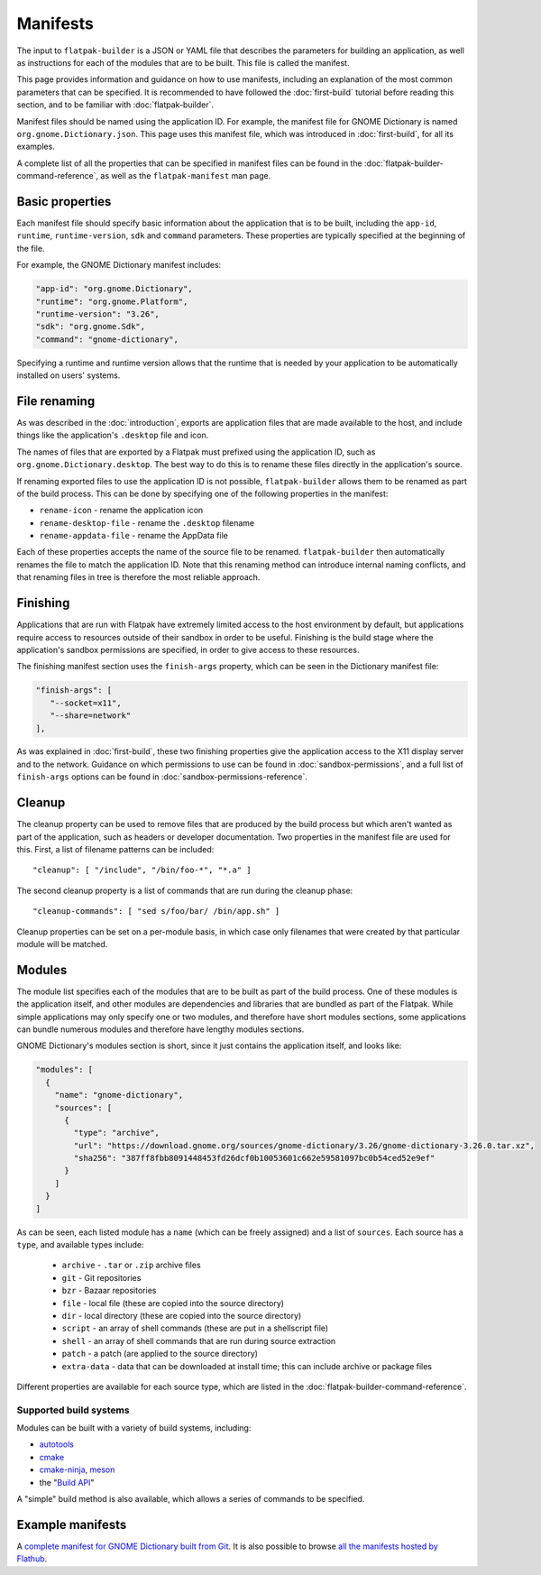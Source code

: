 Manifests
=========

The input to ``flatpak-builder`` is a JSON or YAML file that describes the parameters for building an application, as well as instructions for each of the modules that are to be built. This file is called the manifest.

This page provides information and guidance on how to use manifests, including an explanation of the most common parameters that can be specified. It is recommended to have followed the :doc:`first-build` tutorial before reading this section, and to be familiar with :doc:`flatpak-builder`.

Manifest files should be named using the application ID. For example, the manifest file for GNOME Dictionary is named ``org.gnome.Dictionary.json``. This page uses this manifest file, which was introduced in :doc:`first-build`, for all its examples.

A complete list of all the properties that can be specified in manifest files can be found in the :doc:`flatpak-builder-command-reference`, as well as the ``flatpak-manifest`` man page.

Basic properties
----------------

Each manifest file should specify basic information about the application that is to be built, including the ``app-id``, ``runtime``, ``runtime-version``, ``sdk`` and ``command`` parameters. These properties are typically specified at the beginning of the file.

For example, the GNOME Dictionary manifest includes:

.. code-block:: json

  "app-id": "org.gnome.Dictionary",
  "runtime": "org.gnome.Platform",
  "runtime-version": "3.26",
  "sdk": "org.gnome.Sdk",
  "command": "gnome-dictionary",

Specifying a runtime and runtime version allows that the runtime that is needed by your application to be automatically installed on users' systems.

File renaming
-------------

As was described in the :doc:`introduction`, exports are application files that are made available to the host, and include things like the application's ``.desktop`` file and icon.

The names of files that are exported by a Flatpak must prefixed using the application ID, such as ``org.gnome.Dictionary.desktop``. The best way to do this is to rename these files directly in the application's source.

If renaming exported files to use the application ID is not possible, ``flatpak-builder`` allows them to be renamed as part of the build process. This can be done by specifying one of the following properties in the manifest:

- ``rename-icon`` - rename the application icon
- ``rename-desktop-file`` - rename the ``.desktop`` filename
- ``rename-appdata-file`` - rename the AppData file

Each of these properties accepts the name of the source file to be renamed. ``flatpak-builder`` then automatically renames the file to match the application ID. Note that this renaming method can introduce internal naming conflicts, and that renaming files in tree is therefore the most reliable approach.

Finishing
---------

Applications that are run with Flatpak have extremely limited access to the host environment by default, but applications require access to resources outside of their sandbox in order to be useful. Finishing is the build stage where the application's sandbox permissions are specified, in order to give access to these resources.

The finishing manifest section uses the ``finish-args`` property, which can be seen in the Dictionary manifest file:

.. code-block:: json

    "finish-args": [
       "--socket=x11",
       "--share=network"
    ],

As was explained in :doc:`first-build`, these two finishing properties give the application access to the X11 display server and to the network. Guidance on which permissions to use can be found in :doc:`sandbox-permissions`, and a full list of ``finish-args`` options can be found in :doc:`sandbox-permissions-reference`.

Cleanup
-------

The cleanup property can be used to remove files that are produced by the build process but which aren't wanted as part of the application, such as headers or developer documentation. Two properties in the manifest file are used for this. First, a list of filename patterns can be included::

  "cleanup": [ "/include", "/bin/foo-*", "*.a" ]

The second cleanup property is a list of commands that are run during the cleanup phase::

  "cleanup-commands": [ "sed s/foo/bar/ /bin/app.sh" ]

Cleanup properties can be set on a per-module basis, in which case only filenames that were created by that particular module will be matched.

Modules
-------

The module list specifies each of the modules that are to be built as part of the build process. One of these modules is the application itself, and other modules are dependencies and libraries that are bundled as part of the Flatpak. While simple applications may only specify one or two modules, and therefore have short modules sections, some applications can bundle numerous modules and therefore have lengthy modules sections.

GNOME Dictionary's modules section is short, since it just contains the application itself, and looks like:

.. code-block:: json

  "modules": [
    {
      "name": "gnome-dictionary",
      "sources": [
        {
          "type": "archive",
          "url": "https://download.gnome.org/sources/gnome-dictionary/3.26/gnome-dictionary-3.26.0.tar.xz",
          "sha256": "387ff8fbb8091448453fd26dcf0b10053601c662e59581097bc0b54ced52e9ef"
        }
      ]
    }
  ]

As can be seen, each listed module has a ``name`` (which can be freely assigned) and a list of ``sources``. Each source has a ``type``, and available types include:

 - ``archive`` - ``.tar`` or ``.zip`` archive files
 - ``git`` - Git repositories
 - ``bzr`` - Bazaar repositories
 - ``file`` - local file (these are copied into the source directory)
 - ``dir`` - local directory (these are copied into the source directory)
 - ``script`` - an array of shell commands (these are put in a shellscript file)
 - ``shell`` - an array of shell commands that are run during source extraction
 - ``patch`` - a patch (are applied to the source directory)
 - ``extra-data`` - data that can be downloaded at install time; this can include archive or package files

Different properties are available for each source type, which are listed in the :doc:`flatpak-builder-command-reference`.

Supported build systems
```````````````````````

Modules can be built with a variety of build systems, including:

- `autotools <https://www.gnu.org/software/automake/manual/html_node/Autotools-Introduction.html>`_
- `cmake <https://cmake.org/>`_
- `cmake-ninja <https://cmake.org/cmake/help/v3.0/generator/Ninja.html>`_, `meson <http://mesonbuild.com/>`_
- the "`Build API <https://github.com/cgwalters/build-api/>`_"

A "simple" build method is also available, which allows a series of commands to be specified.

Example manifests
-----------------

A `complete manifest for GNOME Dictionary built from Git <https://github.com/flathub/org.gnome.Dictionary/blob/master/org.gnome.Dictionary.json>`_. It is also possible to browse `all the manifests hosted by Flathub <https://github.com/flathub>`_.
